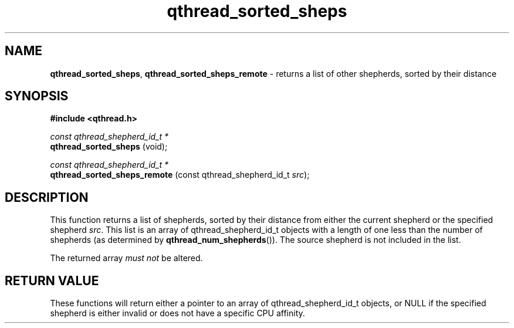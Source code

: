 .TH qthread_sorted_sheps 3 "APRIL 2011" libqthread "libqthread"
.SH NAME
.BR qthread_sorted_sheps ,
.B qthread_sorted_sheps_remote
\- returns a list of other shepherds, sorted by their distance
.SH SYNOPSIS
.B #include <qthread.h>

.I const qthread_shepherd_id_t *
.br
.B qthread_sorted_sheps
(void);
.PP
.I const qthread_shepherd_id_t *
.br
.B qthread_sorted_sheps_remote
.RI "(const qthread_shepherd_id_t " src );
.SH DESCRIPTION
This function returns a list of shepherds, sorted by their distance from either
the current shepherd or the specified shepherd
.IR src .
This list is an array of qthread_shepherd_id_t objects with a length of one
less than the number of shepherds (as determined by
.BR qthread_num_shepherds ()).
The source shepherd is not included in the list.
.PP
The returned array
.I must not
be altered.
.SH RETURN VALUE
These functions will return either a pointer to an array of
qthread_shepherd_id_t objects, or NULL if the specified shepherd is either
invalid or does not have a specific CPU affinity.
